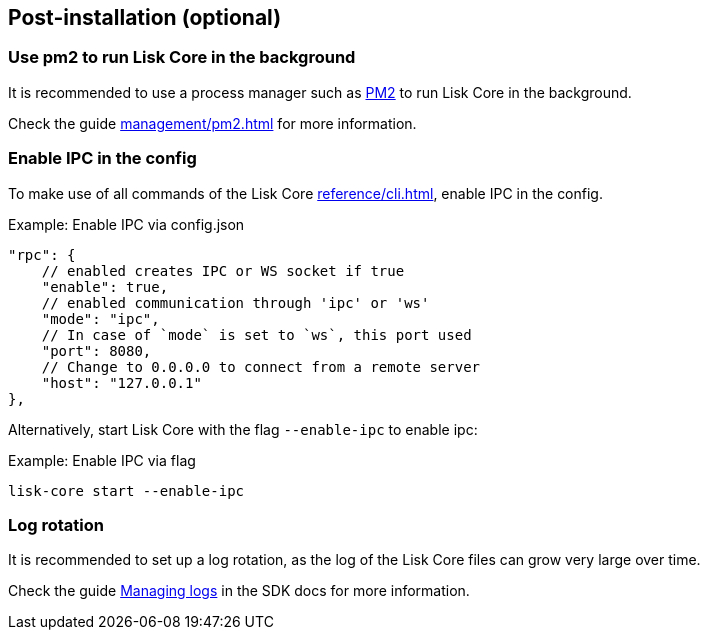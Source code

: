:url_pm2: https://github.com/Unitech/pm2
:url_config_logrotation: ROOT::run-blockchain/logging.adoc#logrotation
:url_mgmt_pm2: management/pm2.adoc
:url_ref_cli: reference/cli.adoc


== Post-installation (optional)

=== Use pm2 to run Lisk Core in the background

It is recommended to use a process manager such as {url_pm2}[PM2^] to run Lisk Core in the background.

Check the guide xref:{url_mgmt_pm2}[] for more information.

=== Enable IPC in the config

To make use of all commands of the Lisk Core xref:{url_ref_cli}[], enable IPC in the config.

.Example: Enable IPC via config.json
[source,json]
----
"rpc": {
    // enabled creates IPC or WS socket if true
    "enable": true,
    // enabled communication through 'ipc' or 'ws'
    "mode": "ipc",
    // In case of `mode` is set to `ws`, this port used
    "port": 8080,
    // Change to 0.0.0.0 to connect from a remote server
    "host": "127.0.0.1"
},
----

Alternatively, start Lisk Core with the flag `--enable-ipc` to enable ipc:

.Example: Enable IPC via flag
[source,bash]
----
lisk-core start --enable-ipc
----

=== Log rotation

It is recommended to set up a log rotation, as the log of the Lisk Core files can grow very large over time.

Check the guide xref:{url_config_logrotation}[Managing logs] in the SDK docs for more information.
